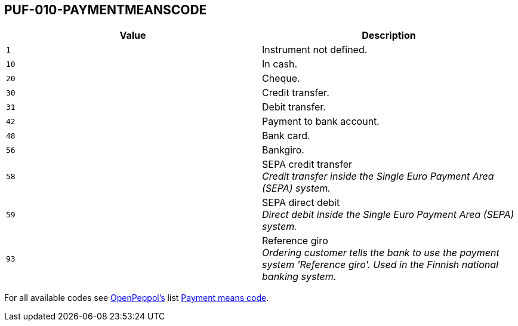 == PUF-010-PAYMENTMEANSCODE

|===
|Value |Description

|`1`
|Instrument not defined.

|`10`
|In cash.

|`20`
|Cheque.

|`30`
|Credit transfer.

|`31`
|Debit transfer.

|`42`
|Payment to bank account.

|`48`
|Bank card.

|`56`
|Bankgiro.

|`58`
|SEPA credit transfer +
_Credit transfer inside the Single Euro Payment Area (SEPA) system._

|`59`
|SEPA direct debit +
_Direct debit inside the Single Euro Payment Area (SEPA) system._

|`93`
|Reference giro +
_Ordering customer tells the bank to use the payment system 'Reference giro'. Used in the Finnish national banking system._

|===

For all available codes see https://peppo.org[OpenPeppol's, window=_blank] list https://docs.peppol.eu/poacc/billing/3.0/codelist/UNCL4461/[Payment means code, window=_blank].
